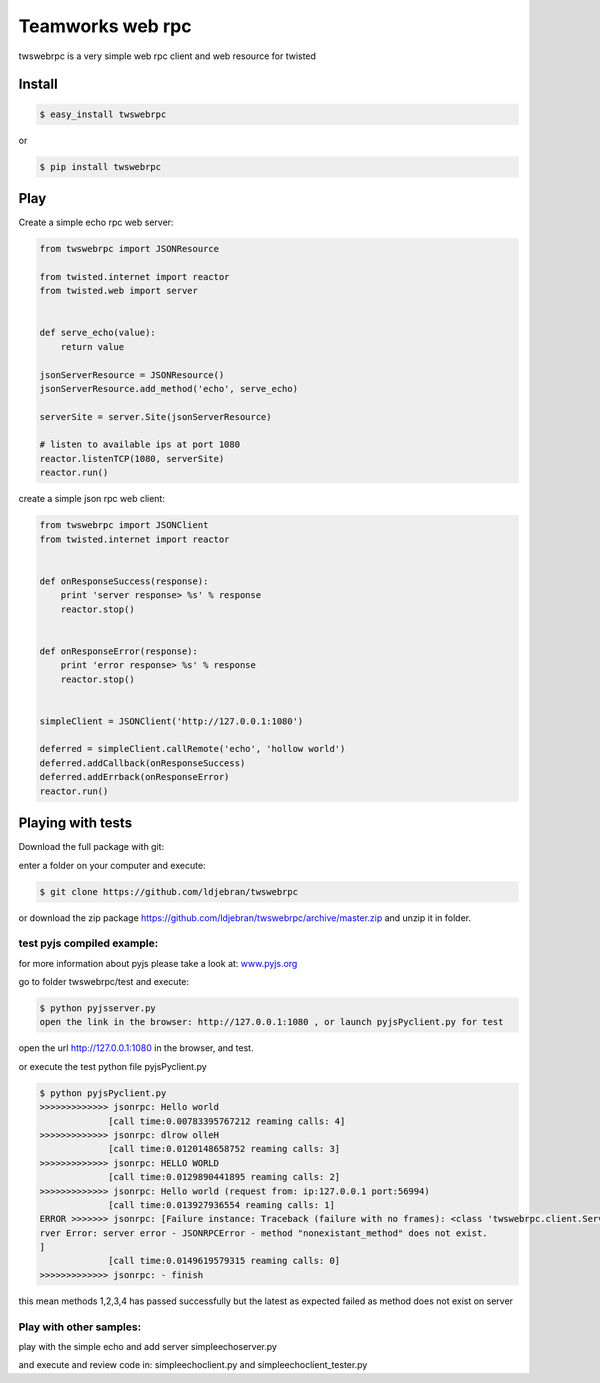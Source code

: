 
Teamworks web rpc
=================

twswebrpc is a very simple web rpc client and web resource for twisted

Install
+++++++

.. code-block:: sh

    $ easy_install twswebrpc

or

.. code-block:: sh

    $ pip install twswebrpc

Play
++++

Create a simple echo rpc web server:

.. code-block:: python

    from twswebrpc import JSONResource

    from twisted.internet import reactor
    from twisted.web import server


    def serve_echo(value):
        return value

    jsonServerResource = JSONResource()
    jsonServerResource.add_method('echo', serve_echo)

    serverSite = server.Site(jsonServerResource)

    # listen to available ips at port 1080
    reactor.listenTCP(1080, serverSite)
    reactor.run()

create a simple json rpc web client:

.. code-block:: python

    from twswebrpc import JSONClient
    from twisted.internet import reactor


    def onResponseSuccess(response):
        print 'server response> %s' % response
        reactor.stop()


    def onResponseError(response):
        print 'error response> %s' % response
        reactor.stop()


    simpleClient = JSONClient('http://127.0.0.1:1080')

    deferred = simpleClient.callRemote('echo', 'hollow world')
    deferred.addCallback(onResponseSuccess)
    deferred.addErrback(onResponseError)
    reactor.run()

Playing with tests
++++++++++++++++++

Download the full package with git:

enter a folder on your computer and execute:

.. code-block:: sh

    $ git clone https://github.com/ldjebran/twswebrpc


or download the zip package https://github.com/ldjebran/twswebrpc/archive/master.zip
and unzip it in folder.

test pyjs compiled example:
^^^^^^^^^^^^^^^^^^^^^^^^^^^

for more information about pyjs please take a look at: `www.pyjs.org <http://www.pyjs.org>`_

go to folder twswebrpc/test and execute:

.. code-block:: sh

    $ python pyjsserver.py
    open the link in the browser: http://127.0.0.1:1080 , or launch pyjsPyclient.py for test

open the url http://127.0.0.1:1080 in the browser, and test.

or execute the test python file pyjsPyclient.py

.. code-block:: sh

    $ python pyjsPyclient.py
    >>>>>>>>>>>>> jsonrpc: Hello world
                 [call time:0.00783395767212 reaming calls: 4]
    >>>>>>>>>>>>> jsonrpc: dlrow olleH
                 [call time:0.0120148658752 reaming calls: 3]
    >>>>>>>>>>>>> jsonrpc: HELLO WORLD
                 [call time:0.0129890441895 reaming calls: 2]
    >>>>>>>>>>>>> jsonrpc: Hello world (request from: ip:127.0.0.1 port:56994)
                 [call time:0.013927936554 reaming calls: 1]
    ERROR >>>>>>> jsonrpc: [Failure instance: Traceback (failure with no frames): <class 'twswebrpc.client.ServerError'>: se
    rver Error: server error - JSONRPCError - method "nonexistant_method" does not exist.
    ]
                 [call time:0.0149619579315 reaming calls: 0]
    >>>>>>>>>>>>> jsonrpc: - finish

this mean methods 1,2,3,4 has passed successfully but the latest as expected failed as method does not exist on server

Play with other samples:
^^^^^^^^^^^^^^^^^^^^^^^^

play with the simple echo and add server simpleechoserver.py

and execute and review code in: simpleechoclient.py and simpleechoclient_tester.py

















